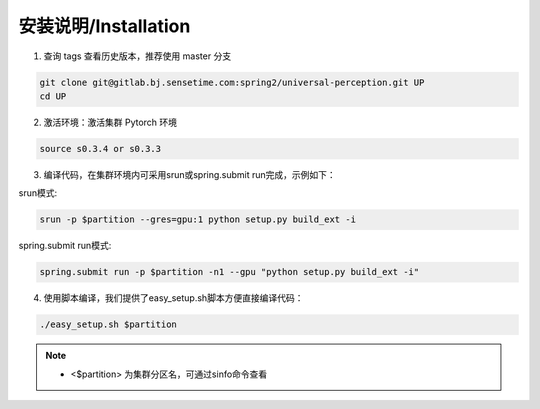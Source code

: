 安装说明/Installation
=====================

1. 查询 tags 查看历史版本，推荐使用 master 分支

.. code-block:: bash

     git clone git@gitlab.bj.sensetime.com:spring2/universal-perception.git UP 
     cd UP

2. 激活环境：激活集群 Pytorch 环境

.. code-block:: bash

     source s0.3.4 or s0.3.3

3. 编译代码，在集群环境内可采用srun或spring.submit run完成，示例如下：

srun模式:

.. code-block:: bash

     srun -p $partition --gres=gpu:1 python setup.py build_ext -i

spring.submit run模式:

.. code-block:: bash

    spring.submit run -p $partition -n1 --gpu "python setup.py build_ext -i"

4. 使用脚本编译，我们提供了easy_setup.sh脚本方便直接编译代码：

.. code-block:: bash

    ./easy_setup.sh $partition

.. note::

    * <$partition> 为集群分区名，可通过sinfo命令查看
